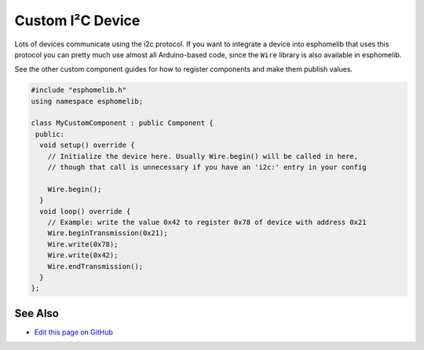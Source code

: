 Custom I²C Device
=================

Lots of devices communicate using the i2c protocol. If you want to integrate
a device into esphomelib that uses this protocol you can pretty much use almost
all Arduino-based code, since the ``Wire`` library is also available in esphomelib.

See the other custom component guides for how to register components and make
them publish values.

.. code-block:: cpp

    #include "esphomelib.h"
    using namespace esphomelib;

    class MyCustomComponent : public Component {
     public:
      void setup() override {
        // Initialize the device here. Usually Wire.begin() will be called in here,
        // though that call is unnecessary if you have an 'i2c:' entry in your config

        Wire.begin();
      }
      void loop() override {
        // Example: write the value 0x42 to register 0x78 of device with address 0x21
        Wire.beginTransmission(0x21);
        Wire.write(0x78);
        Wire.write(0x42);
        Wire.endTransmission();
      }
    };

See Also
--------

- `Edit this page on GitHub <https://github.com/OttoWinter/esphomedocs/blob/current/esphomeyaml/custom/i2c.rst>`__

.. disqus::
